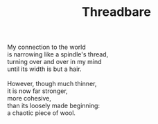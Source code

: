 :PROPERTIES:
:ID:       875F7EAC-855B-4D1C-9A5E-1C4801B8FED4
:SLUG:     threadbare
:END:
#+filetags: :poetry:
#+title: Threadbare

#+BEGIN_VERSE
My connection to the world
is narrowing like a spindle's thread,
turning over and over in my mind
until its width is but a hair.

However, though much thinner,
it is now far stronger,
more cohesive,
than its loosely made beginning:
a chaotic piece of wool.
#+END_VERSE
